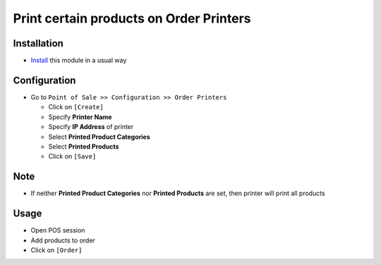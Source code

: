 ==========================================
 Print certain products on Order Printers
==========================================

Installation
============

* `Install <https://odoo-development.readthedocs.io/en/latest/odoo/usage/install-module.html>`__ this module in a usual way

Configuration
=============

* Go to ``Point of Sale >> Configuration >> Order Printers``

  * Click on ``[Create]``
  * Specify **Printer Name** 
  * Specify **IP Address** of printer
  * Select **Printed Product Categories**
  * Select **Printed Products**
  * Click on ``[Save]``

Note
====

* If neither **Printed Product Categories** nor **Printed Products** are set, then printer will print all products

Usage
=====

* Open POS session
* Add products to order
* Click on ``[Order]``
